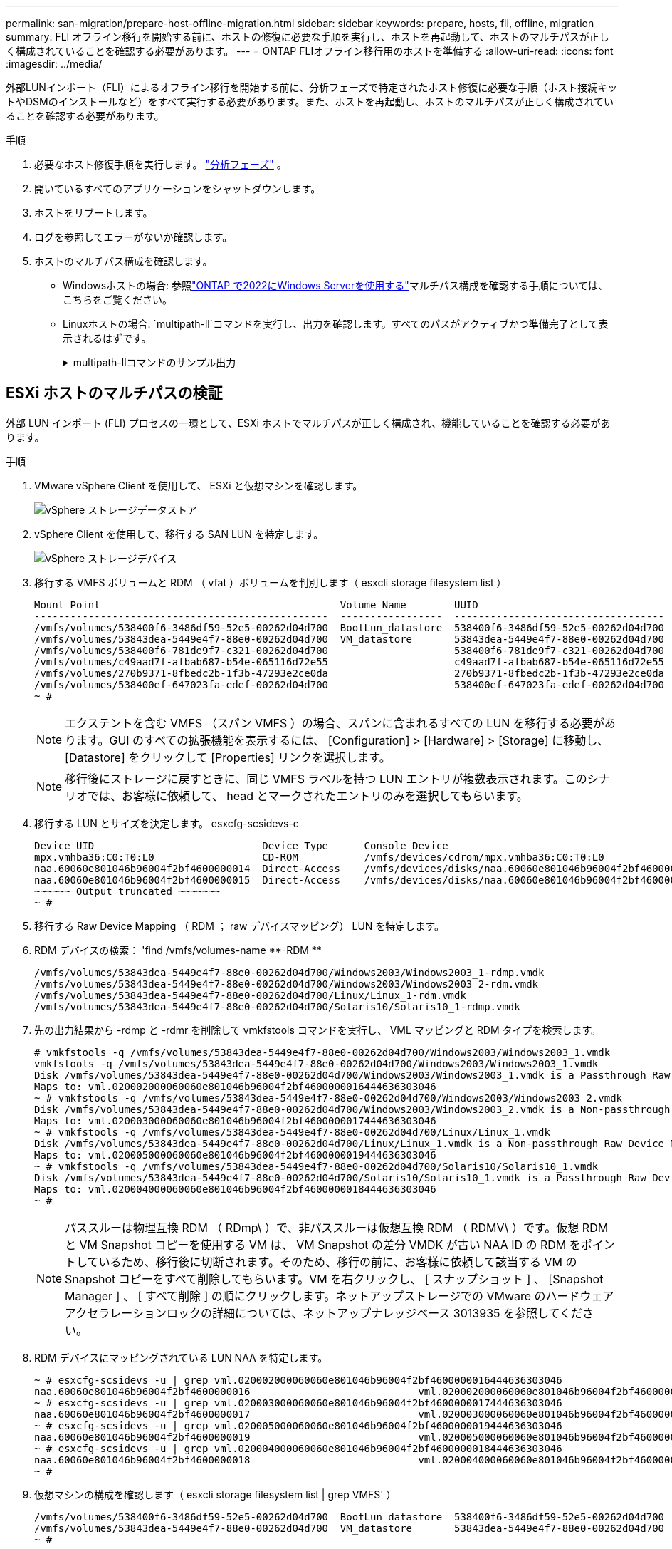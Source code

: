 ---
permalink: san-migration/prepare-host-offline-migration.html 
sidebar: sidebar 
keywords: prepare, hosts, fli, offline, migration 
summary: FLI オフライン移行を開始する前に、ホストの修復に必要な手順を実行し、ホストを再起動して、ホストのマルチパスが正しく構成されていることを確認する必要があります。 
---
= ONTAP FLIオフライン移行用のホストを準備する
:allow-uri-read: 
:icons: font
:imagesdir: ../media/


[role="lead"]
外部LUNインポート（FLI）によるオフライン移行を開始する前に、分析フェーズで特定されたホスト修復に必要な手順（ホスト接続キットやDSMのインストールなど）をすべて実行する必要があります。また、ホストを再起動し、ホストのマルチパスが正しく構成されていることを確認する必要があります。

.手順
. 必要なホスト修復手順を実行します。 link:concept_migration_analyze_phase_workflow.html["分析フェーズ"] 。
. 開いているすべてのアプリケーションをシャットダウンします。
. ホストをリブートします。
. ログを参照してエラーがないか確認します。
. ホストのマルチパス構成を確認します。
+
** Windowsホストの場合: 参照link:https://docs.netapp.com/us-en/ontap-sanhost/hu_windows_2022.html#multipathing["ONTAP で2022にWindows Serverを使用する"]マルチパス構成を確認する手順については、こちらをご覧ください。
** Linuxホストの場合:  `multipath-ll`コマンドを実行し、出力を確認します。すべてのパスがアクティブかつ準備完了として表示されるはずです。
+
.multipath-llコマンドのサンプル出力
[%collapsible]
====
mpath2 (360060e801046b96004f2bf4600000012) dm-6 日立、DF600F

\_ ラウンドロビン 0 [prio=1][アクティブ] \_ 0:0:1:2 sdg 8:96 [アクティブ][準備完了] \_ 1:0:1:2 sdo 8:224 [アクティブ][準備完了] \_ ラウンドロビン 0 [prio=0][有効] \_ 0:0:0:2 sdc 8:32 [アクティブ][準備完了] \_ 1:0:0:2 sdk 8:160 [アクティブ][準備完了] mpath1 (360060e801046b96004f2bf4600000011) dm-5 HITACHI,DF600F

\_ ラウンドロビン 0 [prio=1][アクティブ] \_ 0:0:0:1 sdb 8:16 [アクティブ][準備完了] \_ 1:0:0:1 sdj 8:144 [アクティブ][準備完了] \_ ラウンドロビン 0 [prio=0][有効] \_ 0:0:1:1 sdf 8:80 [アクティブ][準備完了] \_ 1:0:1:1 sdn 8:208 [アクティブ][準備完了] mpath0 (360060e801046b96004f2bf4600000010) dm-0 HITACHI,DF600F

\_ ラウンドロビン 0 [prio=1][アクティブ] \_ 0:0:1:0 sde 8:64 [アクティブ][準備完了] \_ 1:0:1:0 sdm 8:192 [アクティブ][準備完了] \_ ラウンドロビン 0 [prio=0][有効] \_ 0:0:0:0 sda 8:0 [アクティブ][準備完了] \_ 1:0:0:0 sdi 8:128 [アクティブ][準備完了] mpath3 (360060e801046b96004f2bf4600000013) dm-7 HITACHI,DF600F

\_ ラウンドロビン 0 [prio=1][アクティブ] \_ 0:0:0:3 sdd 8:48 [アクティブ][準備完了] \_ 1:0:0:3 sdl 8:176 [アクティブ][準備完了] \_ ラウンドロビン 0 [prio=0][有効] \_ 0:0:1:3 sdh 8:112 [アクティブ][準備完了] \_ 1:0:1:3 sdp 8:240 [アクティブ][準備完了] [root@dm-rx200s6-22 ~]#

====






== ESXi ホストのマルチパスの検証

外部 LUN インポート (FLI) プロセスの一環として、ESXi ホストでマルチパスが正しく構成され、機能していることを確認する必要があります。

.手順
. VMware vSphere Client を使用して、 ESXi と仮想マシンを確認します。
+
image::../media/esxi_host_1.png[vSphere ストレージデータストア]

. vSphere Client を使用して、移行する SAN LUN を特定します。
+
image::../media/esxi_host_2.png[vSphere ストレージデバイス]

. 移行する VMFS ボリュームと RDM （ vfat ）ボリュームを判別します（ esxcli storage filesystem list ）
+
[listing]
----
Mount Point                                        Volume Name        UUID                                 Mounted  Type           Size         Free
-------------------------------------------------  -----------------  -----------------------------------  -------  ------  -----------  -----------
/vmfs/volumes/538400f6-3486df59-52e5-00262d04d700  BootLun_datastore  538400f6-3486df59-52e5-00262d04d700     true  VMFS-5  13421772800  12486443008
/vmfs/volumes/53843dea-5449e4f7-88e0-00262d04d700  VM_datastore       53843dea-5449e4f7-88e0-00262d04d700     true  VMFS-5  42681237504   6208618496
/vmfs/volumes/538400f6-781de9f7-c321-00262d04d700                     538400f6-781de9f7-c321-00262d04d700     true  vfat     4293591040   4269670400
/vmfs/volumes/c49aad7f-afbab687-b54e-065116d72e55                     c49aad7f-afbab687-b54e-065116d72e55     true  vfat      261853184     77844480
/vmfs/volumes/270b9371-8fbedc2b-1f3b-47293e2ce0da                     270b9371-8fbedc2b-1f3b-47293e2ce0da     true  vfat      261853184    261844992
/vmfs/volumes/538400ef-647023fa-edef-00262d04d700                     538400ef-647023fa-edef-00262d04d700     true  vfat      299712512     99147776
~ #
----
+
[NOTE]
====
エクステントを含む VMFS （スパン VMFS ）の場合、スパンに含まれるすべての LUN を移行する必要があります。GUI のすべての拡張機能を表示するには、 [Configuration] > [Hardware] > [Storage] に移動し、 [Datastore] をクリックして [Properties] リンクを選択します。

====
+
[NOTE]
====
移行後にストレージに戻すときに、同じ VMFS ラベルを持つ LUN エントリが複数表示されます。このシナリオでは、お客様に依頼して、 head とマークされたエントリのみを選択してもらいます。

====
. 移行する LUN とサイズを決定します。 esxcfg-scsidevs-c
+
[listing]
----
Device UID                            Device Type      Console Device                                            Size      Multipath PluginDisplay Name
mpx.vmhba36:C0:T0:L0                  CD-ROM           /vmfs/devices/cdrom/mpx.vmhba36:C0:T0:L0                  0MB       NMP     Local Optiarc CD-ROM (mpx.vmhba36:C0:T0:L0)
naa.60060e801046b96004f2bf4600000014  Direct-Access    /vmfs/devices/disks/naa.60060e801046b96004f2bf4600000014  20480MB   NMP     HITACHI Fibre Channel Disk (naa.60060e801046b96004f2bf4600000014)
naa.60060e801046b96004f2bf4600000015  Direct-Access    /vmfs/devices/disks/naa.60060e801046b96004f2bf4600000015  40960MB   NMP     HITACHI Fibre Channel Disk (naa.60060e801046b96004f2bf4600000015)
~~~~~~ Output truncated ~~~~~~~
~ #
----
. 移行する Raw Device Mapping （ RDM ； raw デバイスマッピング） LUN を特定します。
. RDM デバイスの検索： '+find /vmfs/volumes-name **-RDM **+
+
[listing]
----
/vmfs/volumes/53843dea-5449e4f7-88e0-00262d04d700/Windows2003/Windows2003_1-rdmp.vmdk
/vmfs/volumes/53843dea-5449e4f7-88e0-00262d04d700/Windows2003/Windows2003_2-rdm.vmdk
/vmfs/volumes/53843dea-5449e4f7-88e0-00262d04d700/Linux/Linux_1-rdm.vmdk
/vmfs/volumes/53843dea-5449e4f7-88e0-00262d04d700/Solaris10/Solaris10_1-rdmp.vmdk
----
. 先の出力結果から -rdmp と -rdmr を削除して vmkfstools コマンドを実行し、 VML マッピングと RDM タイプを検索します。
+
[listing]
----
# vmkfstools -q /vmfs/volumes/53843dea-5449e4f7-88e0-00262d04d700/Windows2003/Windows2003_1.vmdk
vmkfstools -q /vmfs/volumes/53843dea-5449e4f7-88e0-00262d04d700/Windows2003/Windows2003_1.vmdk
Disk /vmfs/volumes/53843dea-5449e4f7-88e0-00262d04d700/Windows2003/Windows2003_1.vmdk is a Passthrough Raw Device Mapping
Maps to: vml.020002000060060e801046b96004f2bf4600000016444636303046
~ # vmkfstools -q /vmfs/volumes/53843dea-5449e4f7-88e0-00262d04d700/Windows2003/Windows2003_2.vmdk
Disk /vmfs/volumes/53843dea-5449e4f7-88e0-00262d04d700/Windows2003/Windows2003_2.vmdk is a Non-passthrough Raw Device Mapping
Maps to: vml.020003000060060e801046b96004f2bf4600000017444636303046
~ # vmkfstools -q /vmfs/volumes/53843dea-5449e4f7-88e0-00262d04d700/Linux/Linux_1.vmdk
Disk /vmfs/volumes/53843dea-5449e4f7-88e0-00262d04d700/Linux/Linux_1.vmdk is a Non-passthrough Raw Device Mapping
Maps to: vml.020005000060060e801046b96004f2bf4600000019444636303046
~ # vmkfstools -q /vmfs/volumes/53843dea-5449e4f7-88e0-00262d04d700/Solaris10/Solaris10_1.vmdk
Disk /vmfs/volumes/53843dea-5449e4f7-88e0-00262d04d700/Solaris10/Solaris10_1.vmdk is a Passthrough Raw Device Mapping
Maps to: vml.020004000060060e801046b96004f2bf4600000018444636303046
~ #
----
+
[NOTE]
====
パススルーは物理互換 RDM （ RDmp\ ）で、非パススルーは仮想互換 RDM （ RDMV\ ）です。仮想 RDM と VM Snapshot コピーを使用する VM は、 VM Snapshot の差分 VMDK が古い NAA ID の RDM をポイントしているため、移行後に切断されます。そのため、移行の前に、お客様に依頼して該当する VM の Snapshot コピーをすべて削除してもらいます。VM を右クリックし、 [ スナップショット ] 、 [Snapshot Manager ] 、 [ すべて削除 ] の順にクリックします。ネットアップストレージでの VMware のハードウェアアクセラレーションロックの詳細については、ネットアップナレッジベース 3013935 を参照してください。

====
. RDM デバイスにマッピングされている LUN NAA を特定します。
+
[listing]
----
~ # esxcfg-scsidevs -u | grep vml.020002000060060e801046b96004f2bf4600000016444636303046
naa.60060e801046b96004f2bf4600000016                            vml.020002000060060e801046b96004f2bf4600000016444636303046
~ # esxcfg-scsidevs -u | grep vml.020003000060060e801046b96004f2bf4600000017444636303046
naa.60060e801046b96004f2bf4600000017                            vml.020003000060060e801046b96004f2bf4600000017444636303046
~ # esxcfg-scsidevs -u | grep vml.020005000060060e801046b96004f2bf4600000019444636303046
naa.60060e801046b96004f2bf4600000019                            vml.020005000060060e801046b96004f2bf4600000019444636303046
~ # esxcfg-scsidevs -u | grep vml.020004000060060e801046b96004f2bf4600000018444636303046
naa.60060e801046b96004f2bf4600000018                            vml.020004000060060e801046b96004f2bf4600000018444636303046
~ #
----
. 仮想マシンの構成を確認します（ esxcli storage filesystem list | grep VMFS' ）
+
[listing]
----
/vmfs/volumes/538400f6-3486df59-52e5-00262d04d700  BootLun_datastore  538400f6-3486df59-52e5-00262d04d700     true  VMFS-5  13421772800  12486443008
/vmfs/volumes/53843dea-5449e4f7-88e0-00262d04d700  VM_datastore       53843dea-5449e4f7-88e0-00262d04d700     true  VMFS-5  42681237504   6208618496
~ #
----
. データストアの UUID を記録します。
. /etc/vmware/hostd/vmInventory.xml のコピーを作成し、ファイルと vmx 構成パスの内容をメモします。
+
[listing]
----
~ # cp /etc/vmware/hostd/vmInventory.xml /etc/vmware/hostd/vmInventory.xml.bef_mig
~ # cat /etc/vmware/hostd/vmInventory.xml
<ConfigRoot>
  <ConfigEntry id="0001">
    <objID>2</objID>
    <vmxCfgPath>/vmfs/volumes/53843dea-5449e4f7-88e0-00262d04d700/Windows2003/Windows2003.vmx</vmxCfgPath>
  </ConfigEntry>
  <ConfigEntry id="0004">
    <objID>5</objID>
    <vmxCfgPath>/vmfs/volumes/53843dea-5449e4f7-88e0-00262d04d700/Linux/Linux.vmx</vmxCfgPath>
  </ConfigEntry>
  <ConfigEntry id="0005">
    <objID>6</objID>
    <vmxCfgPath>/vmfs/volumes/53843dea-5449e4f7-88e0-00262d04d700/Solaris10/Solaris10.vmx</vmxCfgPath>
  </ConfigEntry>
</ConfigRoot>
----
. 仮想マシンのハードディスクを特定します。
+
この情報は、移行後に削除された RDM デバイスを順番に追加するために必要になります。

+
[listing]
----
~ # grep fileName /vmfs/volumes/53843dea-5449e4f7-88e0-00262d04d700/Windows2003/Windows2003.vmx
scsi0:0.fileName = "Windows2003.vmdk"
scsi0:1.fileName = "Windows2003_1.vmdk"
scsi0:2.fileName = "Windows2003_2.vmdk"
~ # grep fileName /vmfs/volumes/53843dea-5449e4f7-88e0-00262d04d700/Linux/Linux.vmx
scsi0:0.fileName = "Linux.vmdk"
scsi0:1.fileName = "Linux_1.vmdk"
~ # grep fileName /vmfs/volumes/53843dea-5449e4f7-88e0-00262d04d700/Solaris10/Solaris10.vmx
scsi0:0.fileName = "Solaris10.vmdk"
scsi0:1.fileName = "Solaris10_1.vmdk"
~ #
----
. RDM デバイス、仮想マシンマッピング、互換モードを確認します。
. 上記の情報を使用して、 RDM マッピングのデバイス、仮想マシン、互換モード、順序をメモします。
+
この情報は、 RDM デバイスを VM に追加するときに必要になります。

+
[listing]
----
Virtual Machine -> Hardware -> NAA -> Compatibility mode
Windows2003 VM -> scsi0:1.fileName = "Windows2003_1.vmdk" -> naa.60060e801046b96004f2bf4600000016
-> RDM Physical
Windows2003 VM -> scsi0:2.fileName = "Windows2003_2.vmdk" -> naa.60060e801046b96004f2bf4600000017
-> RDM Virtual
Linux VM -> scsi0:1.fileName = “Linux_1.vmdk” -> naa.60060e801046b96004f2bf4600000019 -> RDM Virtual
Solaris10 VM -> scsi0:1.fileName = “Solaris10_1.vmdk” -> naa.60060e801046b96004f2bf4600000018 -> RDM Physical
----
. マルチパス構成を確認します。
. vSphere Client でストレージのマルチパス設定を確認します。
+
.. vSphere Client で ESX または ESXi ホストを選択し、 Configuration （設定）タブをクリックします。
.. [* ストレージ * ] をクリックします。
.. データストアまたはマッピングされた LUN を選択します。
.. * プロパティ * をクリックします。
.. [ プロパティ（ Properties ） ] ダイアログボックスで、必要に応じて任意のエクステントを選択する。
.. * エクステント・デバイス * > * パスの管理 * をクリックして、パスの管理ダイアログボックスでパスを取得します。
+
image::../media/esxi_host_3.png[vSphere ストレージデバイスのパス]



. ESXi ホストのコマンドラインから LUN マルチパス情報を取得します。
+
.. ESXi ホストコンソールにログインします。
.. 走る `esxcli storage nmp device list`マルチパス情報を取得します。
+
[listing]
----
# esxcli storage nmp device list
naa.60060e801046b96004f2bf4600000014
   Device Display Name: HITACHI Fibre Channel Disk (naa.60060e801046b96004f2bf4600000014)
   Storage Array Type: VMW_SATP_DEFAULT_AA
   Storage Array Type Device Config: SATP VMW_SATP_DEFAULT_AA does not support device configuration.
   Path Selection Policy: VMW_PSP_RR
   Path Selection Policy Device Config: {policy=rr,iops=1000,bytes=10485760,useANO=0; lastPathIndex=3: NumIOsPending=0,numBytesPending=0}
   Path Selection Policy Device Custom Config:
   Working Paths: vmhba2:C0:T1:L0, vmhba2:C0:T0:L0, vmhba1:C0:T1:L0, vmhba1:C0:T0:L0
   Is Local SAS Device: false
   Is Boot USB Device: false

naa.60060e801046b96004f2bf4600000015
   Device Display Name: HITACHI Fibre Channel Disk (naa.60060e801046b96004f2bf4600000015)
   Storage Array Type: VMW_SATP_DEFAULT_AA
   Storage Array Type Device Config: SATP VMW_SATP_DEFAULT_AA does not support device configuration.
   Path Selection Policy: VMW_PSP_RR
   Path Selection Policy Device Config: {policy=rr,iops=1000,bytes=10485760,useANO=0; lastPathIndex=0: NumIOsPending=0,numBytesPending=0}
   Path Selection Policy Device Custom Config:
   Working Paths: vmhba2:C0:T1:L1, vmhba2:C0:T0:L1, vmhba1:C0:T1:L1, vmhba1:C0:T0:L1
   Is Local SAS Device: false
   Is Boot USB Device: false

naa.60060e801046b96004f2bf4600000016
   Device Display Name: HITACHI Fibre Channel Disk (naa.60060e801046b96004f2bf4600000016)
   Storage Array Type: VMW_SATP_DEFAULT_AA
   Storage Array Type Device Config: SATP VMW_SATP_DEFAULT_AA does not support device configuration.
   Path Selection Policy: VMW_PSP_RR
   Path Selection Policy Device Config: {policy=rr,iops=1000,bytes=10485760,useANO=0; lastPathIndex=1: NumIOsPending=0,numBytesPending=0}
   Path Selection Policy Device Custom Config:
   Working Paths: vmhba2:C0:T1:L2, vmhba2:C0:T0:L2, vmhba1:C0:T1:L2, vmhba1:C0:T0:L2
   Is Local SAS Device: false
   Is Boot USB Device: false

naa.60060e801046b96004f2bf4600000017
   Device Display Name: HITACHI Fibre Channel Disk (naa.60060e801046b96004f2bf4600000017)
   Storage Array Type: VMW_SATP_DEFAULT_AA
   Storage Array Type Device Config: SATP VMW_SATP_DEFAULT_AA does not support device configuration.
   Path Selection Policy: VMW_PSP_RR
   Path Selection Policy Device Config: {policy=rr,iops=1000,bytes=10485760,useANO=0; lastPathIndex=1: NumIOsPending=0,numBytesPending=0}
   Path Selection Policy Device Custom Config:
   Working Paths: vmhba2:C0:T1:L3, vmhba2:C0:T0:L3, vmhba1:C0:T1:L3, vmhba1:C0:T0:L3
   Is Local SAS Device: false
   Is Boot USB Device: false

naa.60060e801046b96004f2bf4600000018
   Device Display Name: HITACHI Fibre Channel Disk (naa.60060e801046b96004f2bf4600000018)
   Storage Array Type: VMW_SATP_DEFAULT_AA
   Storage Array Type Device Config: SATP VMW_SATP_DEFAULT_AA does not support device configuration.
   Path Selection Policy: VMW_PSP_RR
   Path Selection Policy Device Config: {policy=rr,iops=1000,bytes=10485760,useANO=0; lastPathIndex=1: NumIOsPending=0,numBytesPending=0}
   Path Selection Policy Device Custom Config:
   Working Paths: vmhba2:C0:T1:L4, vmhba2:C0:T0:L4, vmhba1:C0:T1:L4, vmhba1:C0:T0:L4
   Is Local SAS Device: false
   Is Boot USB Device: false

naa.60060e801046b96004f2bf4600000019
   Device Display Name: HITACHI Fibre Channel Disk (naa.60060e801046b96004f2bf4600000019)
   Storage Array Type: VMW_SATP_DEFAULT_AA
   Storage Array Type Device Config: SATP VMW_SATP_DEFAULT_AA does not support device configuration.
   Path Selection Policy: VMW_PSP_RR
   Path Selection Policy Device Config: {policy=rr,iops=1000,bytes=10485760,useANO=0; lastPathIndex=1: NumIOsPending=0,numBytesPending=0}
   Path Selection Policy Device Custom Config:
   Working Paths: vmhba2:C0:T1:L5, vmhba2:C0:T0:L5, vmhba1:C0:T1:L5, vmhba1:C0:T0:L5
   Is Local SAS Device: false
   Is Boot USB Device: false
----




.次の手順
link:prepare-foreign-lun-offline.html["FLIオフライン移行用に外部ストレージアレイLUNを準備する"] 。
